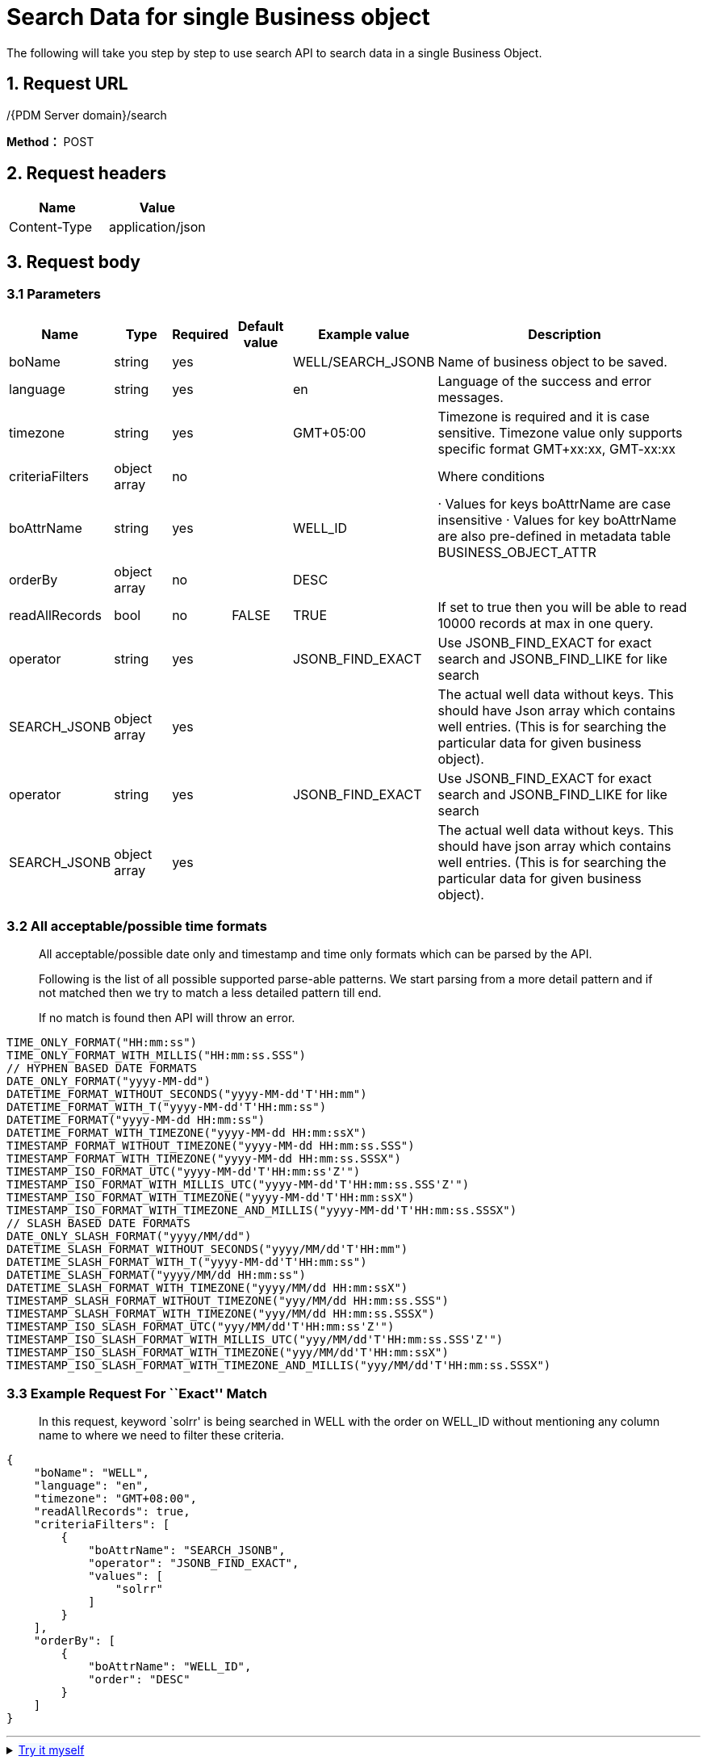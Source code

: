 = Search Data for single Business object

The following will take you step by step to use search API to search data in a single Business Object.

== 1. Request URL

/{PDM Server domain}/search

*Method：* POST

== 2. Request headers

[cols=",",options="header",]
|===
|Name |Value
|Content-Type |application/json
|===

== 3. Request body

=== 3.1 Parameters

[width="99%",cols="14%,10%,6%,10%,13%,47%",options="header",]
|===
|Name |Type |Required |Default value |Example value |Description
|boName |string |yes | |WELL/SEARCH_JSONB |Name of business object to be saved.
|language |string |yes | |en |Language of the success and error messages.
|timezone |string |yes | |GMT+05:00 |Timezone is required and it is case sensitive. Timezone value only supports specific format GMT+xx:xx, GMT-xx:xx
|criteriaFilters |object array |no | | |Where conditions
|boAttrName |string |yes | |WELL_ID |· Values for keys boAttrName are case insensitive · Values for key boAttrName are also pre-defined in metadata table BUSINESS_OBJECT_ATTR
|orderBy |object array |no | |DESC |
|readAllRecords |bool |no |FALSE |TRUE |If set to true then you will be able to read 10000 records at max in one query.
|operator |string |yes | |JSONB_FIND_EXACT |Use JSONB_FIND_EXACT for exact search and JSONB_FIND_LIKE for like search
|SEARCH_JSONB |object array |yes | | |The actual well data without keys. This should have Json array which contains well entries. (This is for searching the particular data for given business object).
|operator |string |yes | |JSONB_FIND_EXACT |Use JSONB_FIND_EXACT for exact search and JSONB_FIND_LIKE for like search
|SEARCH_JSONB |object array |yes | | |The actual well data without keys. This should have json array which contains well entries. (This is for searching the particular data for given business object).
|===

=== 3.2 All acceptable/possible time formats

____
All acceptable/possible date only and timestamp and time only formats which can be parsed by the API.

Following is the list of all possible supported parse-able patterns. We start parsing from a more detail pattern and if not matched then we try to match a less detailed pattern till end.

If no match is found then API will throw an error.
____

[source,java]
----
TIME_ONLY_FORMAT("HH:mm:ss")
TIME_ONLY_FORMAT_WITH_MILLIS("HH:mm:ss.SSS")
// HYPHEN BASED DATE FORMATS
DATE_ONLY_FORMAT("yyyy-MM-dd")
DATETIME_FORMAT_WITHOUT_SECONDS("yyyy-MM-dd'T'HH:mm")
DATETIME_FORMAT_WITH_T("yyyy-MM-dd'T'HH:mm:ss")
DATETIME_FORMAT("yyyy-MM-dd HH:mm:ss")
DATETIME_FORMAT_WITH_TIMEZONE("yyyy-MM-dd HH:mm:ssX")
TIMESTAMP_FORMAT_WITHOUT_TIMEZONE("yyyy-MM-dd HH:mm:ss.SSS")
TIMESTAMP_FORMAT_WITH_TIMEZONE("yyyy-MM-dd HH:mm:ss.SSSX")
TIMESTAMP_ISO_FORMAT_UTC("yyyy-MM-dd'T'HH:mm:ss'Z'")
TIMESTAMP_ISO_FORMAT_WITH_MILLIS_UTC("yyyy-MM-dd'T'HH:mm:ss.SSS'Z'")
TIMESTAMP_ISO_FORMAT_WITH_TIMEZONE("yyyy-MM-dd'T'HH:mm:ssX")
TIMESTAMP_ISO_FORMAT_WITH_TIMEZONE_AND_MILLIS("yyyy-MM-dd'T'HH:mm:ss.SSSX")
// SLASH BASED DATE FORMATS
DATE_ONLY_SLASH_FORMAT("yyyy/MM/dd")
DATETIME_SLASH_FORMAT_WITHOUT_SECONDS("yyyy/MM/dd'T'HH:mm")
DATETIME_SLASH_FORMAT_WITH_T("yyyy-MM-dd'T'HH:mm:ss")
DATETIME_SLASH_FORMAT("yyyy/MM/dd HH:mm:ss")
DATETIME_SLASH_FORMAT_WITH_TIMEZONE("yyyy/MM/dd HH:mm:ssX")
TIMESTAMP_SLASH_FORMAT_WITHOUT_TIMEZONE("yyy/MM/dd HH:mm:ss.SSS")
TIMESTAMP_SLASH_FORMAT_WITH_TIMEZONE("yyy/MM/dd HH:mm:ss.SSSX")
TIMESTAMP_ISO_SLASH_FORMAT_UTC("yyy/MM/dd'T'HH:mm:ss'Z'")
TIMESTAMP_ISO_SLASH_FORMAT_WITH_MILLIS_UTC("yyy/MM/dd'T'HH:mm:ss.SSS'Z'")
TIMESTAMP_ISO_SLASH_FORMAT_WITH_TIMEZONE("yyy/MM/dd'T'HH:mm:ssX")
TIMESTAMP_ISO_SLASH_FORMAT_WITH_TIMEZONE_AND_MILLIS("yyy/MM/dd'T'HH:mm:ss.SSSX")
----

=== 3.3 Example Request For ``Exact'' Match

____
In this request, keyword `solrr' is being searched in WELL with the order on WELL_ID without mentioning any column name to where we need to filter these criteria.
____

[source,json]
----
{
    "boName": "WELL",
    "language": "en",
    "timezone": "GMT+08:00",
    "readAllRecords": true,
    "criteriaFilters": [
        {
            "boAttrName": "SEARCH_JSONB",
            "operator": "JSONB_FIND_EXACT",
            "values": [
                "solrr"
            ]
        }
    ],
    "orderBy": [
        {
            "boAttrName": "WELL_ID",
            "order": "DESC"
        }
    ]
}
----

'''

++++
<details>
<summary><font style="color: blue; cursor: pointer; text-decoration:underline; background-color: 	#F0F8FF">Try it myself</font>
</summary>
<iframe src="./_attachments/search-one-business-object/api-search-single-business-object-exact.html" width="600px" height="620px">
</iframe>
</details>
++++

=== 3.4. Example Request For ``Like'' Match

____
In this request, keyword `sol' is being searched in WELL with the order on WELL_ID without mentioning any column name to where we need to filter these criteria.
____

[source,json]
----
{
    "boName": "WELL",
    "language": "en",
    "timezone": "GMT+05:00",
    "readAllRecords": true,
    "criteriaFilters": [
        {
            "boAttrName": "SEARCH_JSONB",
            "operator": "JSONB_FIND_LIKE",
            "values": [
                "sol"
            ]
        }
    ],
    "orderBy": [
        {
            "boAttrName": "WELL_ID",
            "order": "DESC"
        }
    ]
}
----
'''
++++
<details>
<summary><font style="color: blue; cursor: pointer; text-decoration:underline; background-color: 	#F0F8FF">Try it myself</font>
</summary>
<iframe src="./_attachments/search-one-business-object/api-search-single-business-object-like.html" width="600px" height="620px">
</iframe>
</details>
++++
== 4. Responses

Please see xref:responses.adoc[Responses]
